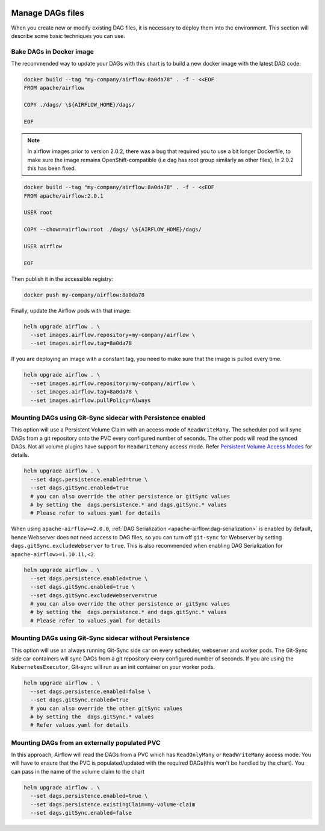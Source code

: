  .. Licensed to the Apache Software Foundation (ASF) under one
    or more contributor license agreements.  See the NOTICE file
    distributed with this work for additional information
    regarding copyright ownership.  The ASF licenses this file
    to you under the Apache License, Version 2.0 (the
    "License"); you may not use this file except in compliance
    with the License.  You may obtain a copy of the License at

 ..   http://www.apache.org/licenses/LICENSE-2.0

 .. Unless required by applicable law or agreed to in writing,
    software distributed under the License is distributed on an
    "AS IS" BASIS, WITHOUT WARRANTIES OR CONDITIONS OF ANY
    KIND, either express or implied.  See the License for the
    specific language governing permissions and limitations
    under the License.

Manage DAGs files
=================

When you create new or modify existing DAG files, it is necessary to deploy them into the environment. This section will describe some basic techniques you can use.

Bake DAGs in Docker image
-------------------------

The recommended way to update your DAGs with this chart is to build a new docker image with the latest DAG code:

.. code-block:: bash

    docker build --tag "my-company/airflow:8a0da78" . -f - <<EOF
    FROM apache/airflow

    COPY ./dags/ \${AIRFLOW_HOME}/dags/

    EOF

.. note::

   In airflow images prior to version 2.0.2, there was a bug that required you to use
   a bit longer Dockerfile, to make sure the image remains OpenShift-compatible (i.e dag
   has root group similarly as other files). In 2.0.2 this has been fixed.

.. code-block:: bash

    docker build --tag "my-company/airflow:8a0da78" . -f - <<EOF
    FROM apache/airflow:2.0.1

    USER root

    COPY --chown=airflow:root ./dags/ \${AIRFLOW_HOME}/dags/

    USER airflow

    EOF


Then publish it in the accessible registry:

.. code-block:: bash

    docker push my-company/airflow:8a0da78

Finally, update the Airflow pods with that image:

.. code-block:: bash

    helm upgrade airflow . \
      --set images.airflow.repository=my-company/airflow \
      --set images.airflow.tag=8a0da78

If you are deploying an image with a constant tag, you need to make sure that the image is pulled every time.

.. code-block:: bash

    helm upgrade airflow . \
      --set images.airflow.repository=my-company/airflow \
      --set images.airflow.tag=8a0da78 \
      --set images.airflow.pullPolicy=Always

Mounting DAGs using Git-Sync sidecar with Persistence enabled
-------------------------------------------------------------

This option will use a Persistent Volume Claim with an access mode of ``ReadWriteMany``.
The scheduler pod will sync DAGs from a git repository onto the PVC every configured number of
seconds. The other pods will read the synced DAGs. Not all volume  plugins have support for
``ReadWriteMany`` access mode.
Refer `Persistent Volume Access Modes <https://kubernetes.io/docs/concepts/storage/persistent-volumes/#access-modes>`__
for details.

.. code-block:: bash

    helm upgrade airflow . \
      --set dags.persistence.enabled=true \
      --set dags.gitSync.enabled=true
      # you can also override the other persistence or gitSync values
      # by setting the  dags.persistence.* and dags.gitSync.* values
      # Please refer to values.yaml for details

When using ``apache-airflow>=2.0.0``, :ref:`DAG Serialization <apache-airflow:dag-serialization>` is enabled by default,
hence Webserver does not need access to DAG files, so you can turn off ``git-sync`` for Webserver by setting
``dags.gitSync.excludeWebserver`` to ``true``.
This is also recommended when enabling DAG Serialization for ``apache-airflow>=1.10.11,<2``.

.. code-block:: bash

    helm upgrade airflow . \
      --set dags.persistence.enabled=true \
      --set dags.gitSync.enabled=true \
      --set dags.gitSync.excludeWebserver=true
      # you can also override the other persistence or gitSync values
      # by setting the  dags.persistence.* and dags.gitSync.* values
      # Please refer to values.yaml for details

Mounting DAGs using Git-Sync sidecar without Persistence
--------------------------------------------------------

This option will use an always running Git-Sync side car on every scheduler, webserver and worker pods.
The Git-Sync side car containers will sync DAGs from a git repository every configured number of
seconds. If you are using the ``KubernetesExecutor``, Git-sync will run as an init container on your worker pods.

.. code-block:: bash

    helm upgrade airflow . \
      --set dags.persistence.enabled=false \
      --set dags.gitSync.enabled=true
      # you can also override the other gitSync values
      # by setting the  dags.gitSync.* values
      # Refer values.yaml for details

Mounting DAGs from an externally populated PVC
----------------------------------------------

In this approach, Airflow will read the DAGs from a PVC which has ``ReadOnlyMany`` or ``ReadWriteMany`` access mode. You will have to ensure that the PVC is populated/updated with the required DAGs(this won't be handled by the chart). You can pass in the name of the  volume claim to the chart

.. code-block:: bash

    helm upgrade airflow . \
      --set dags.persistence.enabled=true \
      --set dags.persistence.existingClaim=my-volume-claim
      --set dags.gitSync.enabled=false
